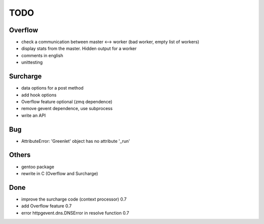 ====
TODO
====

Overflow
--------
- check a communication between master <--> worker (bad worker, empty list of workers)
- display stats from the master. Hidden output for a worker
- comments in english
- unittesting

Surcharge
---------
- data options for a post method
- add hook options
- Overflow feature optional (zmq dependence)
- remove gevent dependence, use subprocess
- write an API

Bug
---
- AttributeError: 'Greenlet' object has no attribute '_run'

Others
------
- gentoo package
- rewrite in C (Overflow and Surcharge)

Done
----
- improve the surcharge code (context processor) 0.7
- add Overflow feature 0.7
- error httpgevent.dns.DNSError in resolve function 0.7
